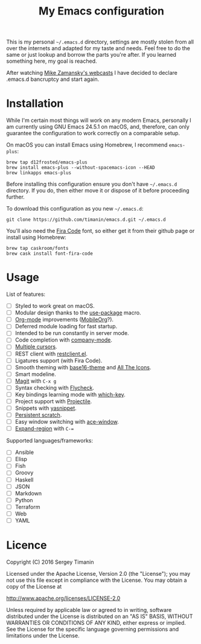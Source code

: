 #+TITLE: My Emacs configuration

This is my personal =~/.emacs.d= directory, settings are mostly stolen from all over the internets and adapted for my taste and needs. Feel free to do the same or just lookup and borrow the parts you're after. If you learned something here, my goal is reached.

After watching [[http://cestlaz.github.io/stories/emacs/][Mike Zamansky's webcasts]] I have decided to declare .emacs.d bancruptcy and start again.


* Installation

While I'm certain most things will work on any modern Emacs, personally I am currently using GNU Emacs 24.5.1 on macOS, and, therefore, can only guarantee the configuration to work correctly on a comparable setup.

On macOS you can install Emacs using Homebrew, I recommend =emacs-plus=:

#+BEGIN_SRC shell
brew tap d12frosted/emacs-plus
brew install emacs-plus --without-spacemacs-icon --HEAD
brew linkapps emacs-plus
#+END_SRC

Before installing this configuration ensure you don't have =~/.emacs.d= directory. If you do, then either move it or dispose of it before proceeding further.

To download this configuration as you new =~/.emacs.d=:

#+BEGIN_SRC shell
git clone https://github.com/timanin/emacs.d.git ~/.emacs.d
#+END_SRC

You'll also need the [[https://github.com/tonsky/FiraCode][Fira Code]] font, so either get it from their github page or install using Homebrew:

#+BEGIN_SRC shell
brew tap caskroom/fonts
brew cask install font-fira-code
#+END_SRC


* Usage

List of features:

- [ ] Styled to work great on macOS.
- [ ] Modular design thanks to the [[https://github.com/jwiegley/use-package][use-package]] macro.
- [ ] [[http://orgmode.org][Org-mode]] improvements ([[https://mobileorg.github.io][MobileOrg]]?).
- [ ] Deferred module loading for fast startup.
- [ ] Intended to be run constantly in server mode.
- [ ] Code completion with [[http://company-mode.github.io][company-mode]].
- [ ] [[https://github.com/magnars/multiple-cursors.el][Multiple cursors]].
- [ ] REST client with [[https://github.com/pashky/restclient.el][restclient.el]].
- [ ] Ligatures support (with Fira Code).
- [ ] Smooth theming with [[https://github.com/belak/base16-emacs][base16-theme]] and [[https://github.com/domtronn/all-the-icons.el][All The Icons]].
- [ ] Smart modeline.
- [ ] [[https://magit.vc][Magit]] with =C-x g=
- [ ] Syntax checking with [[Http://www.flycheck.org/][Flycheck]].
- [ ] Key bindings learning mode with [[https://github.com/justbur/emacs-which-key][which-key]].
- [ ] Project support with [[http://projectile.readthedocs.io/][Projectile]].
- [ ] Snippets with [[http://joaotavora.github.io/yasnippet/][yasnippet]].
- [ ] [[https://github.com/Fanael/persistent-scratch][Persistent scratch]].
- [ ] Easy window switching with [[https://github.com/abo-abo/ace-window][ace-window]].
- [ ] [[https://github.com/magnars/expand-region.el][Expand-region]] with =C-==

Supported languages/frameworks:

- [ ] Ansible
- [ ] Elisp
- [ ] Fish
- [ ] Groovy
- [ ] Haskell
- [ ] JSON
- [ ] Markdown
- [ ] Python
- [ ] Terraform
- [ ] Web
- [ ] YAML


* Licence

Copyright (C) 2016  Sergey Timanin

Licensed under the Apache License, Version 2.0 (the "License");
you may not use this file except in compliance with the License.
You may obtain a copy of the License at

    http://www.apache.org/licenses/LICENSE-2.0

Unless required by applicable law or agreed to in writing, software
distributed under the License is distributed on an "AS IS" BASIS,
WITHOUT WARRANTIES OR CONDITIONS OF ANY KIND, either express or implied.
See the License for the specific language governing permissions and
limitations under the License.

